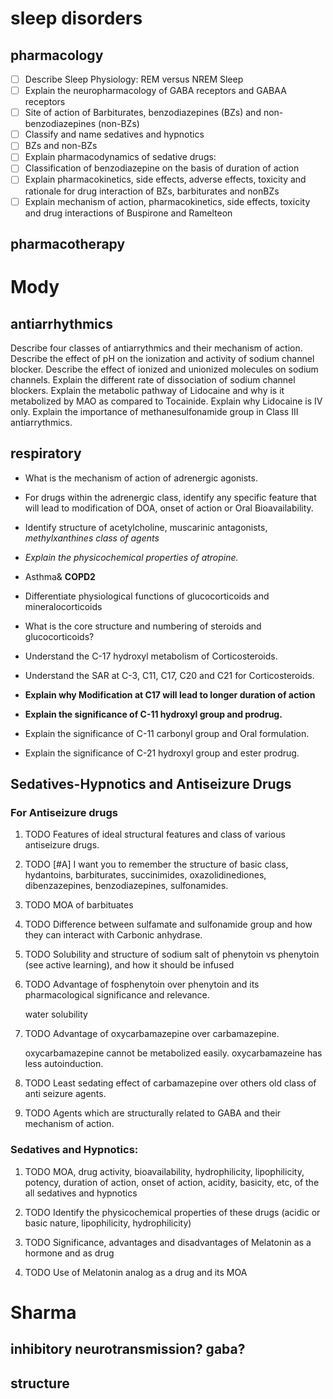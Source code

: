 * sleep disorders
** pharmacology
- [ ] Describe Sleep Physiology:  REM  versus NREM Sleep
- [ ] Explain the neuropharmacology of GABA  receptors and GABAA receptors
- [ ] Site of action of Barbiturates, benzodiazepines (BZs) and non-benzodiazepines (non-BZs)
- [ ] Classify and name sedatives and hypnotics
- [ ] BZs and non-BZs
- [ ] Explain pharmacodynamics of sedative drugs: 
- [ ] Classification of benzodiazepine on the basis of duration of action
- [ ] Explain pharmacokinetics, side effects, adverse effects, toxicity and rationale for drug interaction of BZs, barbiturates and nonBZs
- [ ] Explain mechanism of action, pharmacokinetics, side effects, toxicity and drug interactions of Buspirone and Ramelteon
** pharmacotherapy
* Mody
** antiarrhythmics
Describe four classes of antiarrythmics and their mechanism of action.
Describe the effect of pH on the ionization and activity of sodium channel blocker.
Describe the effect of ionized and unionized molecules on sodium channels.
Explain the different rate of dissociation of sodium channel blockers.
Explain the metabolic pathway of Lidocaine and why is it metabolized by MAO as compared to Tocainide.
Explain why Lidocaine is IV only.
Explain the importance of methanesulfonamide group in Class III antiarrythmics.
** respiratory
-	What is the mechanism of action of adrenergic agonists. 
-	For drugs within the adrenergic class, identify any specific feature that will lead to modification of DOA, onset of action or Oral Bioavailability.
-	Identify structure of acetylcholine, muscarinic antagonists, /methylxanthines class of agents/
-	/Explain the physicochemical properties of atropine./

-	Asthma& *COPD2*
-	Differentiate physiological functions of glucocorticoids and mineralocorticoids
-	What is the core structure and numbering of steroids and glucocorticoids? 
-	Understand the C-17 hydroxyl metabolism of Corticosteroids.
-	Understand the SAR at C-3, C11, C17, C20 and C21 for Corticosteroids.
-	*Explain why Modification at C17 will lead to longer duration of action*
-	*Explain the significance of C-11 hydroxyl group and prodrug.*
-	Explain the significance of C-11 carbonyl group and Oral formulation.
-	Explain the significance of C-21 hydroxyl group and ester prodrug.

** Sedatives-Hypnotics and Antiseizure Drugs
*** For Antiseizure drugs
**** TODO Features of ideal structural features and class of various antiseizure drugs.
**** TODO [#A] I want you to remember the structure of basic class, hydantoins, barbiturates, succinimides, oxazolidinediones, dibenzazepines, benzodiazepines, sulfonamides.
**** TODO MOA of barbituates
**** TODO Difference between sulfamate and sulfonamide group and how they can interact with Carbonic anhydrase.
**** TODO Solubility and structure of sodium salt of phenytoin vs phenytoin (see active learning), and how it should be infused
**** TODO Advantage of fosphenytoin over phenytoin and its pharmacological significance and relevance. 
water solubility
**** TODO Advantage of oxycarbamazepine over carbamazepine.
oxycarbamazepine cannot be metabolized easily. oxycarbamazeine has less autoinduction.
**** TODO Least sedating effect of carbamazepine over others old class of anti seizure agents.
**** TODO Agents which are structurally related to GABA and their mechanism of action.
*** Sedatives and Hypnotics:
**** TODO MOA, drug activity, bioavailability, hydrophilicity, lipophilicity, potency, duration of action, onset of action, acidity, basicity, etc, of the all sedatives and hypnotics 
**** TODO Identify the physicochemical properties of these drugs (acidic or basic nature, lipophilicity, hydrophilicity)
**** TODO Significance, advantages and disadvantages of Melatonin as a hormone and as drug
**** TODO Use of Melatonin analog as a drug and its MOA
* Sharma
** inhibitory neurotransmission? gaba?
** structure 
